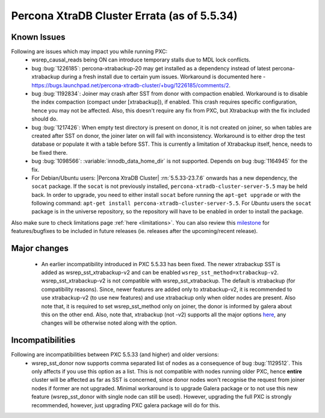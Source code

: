 .. _Errata:

====================================
 Percona XtraDB Cluster Errata (as of 5.5.34)
====================================

Known Issues
-------------

Following are issues which may impact you while running PXC:
 - wsrep_causal_reads being ON can introduce temporary stalls due to MDL lock conflicts.
 - bug :bug:`1226185`: percona-xtrabackup-20 may get installed as a dependency instead of latest percona-xtrabackup during a fresh install due to certain yum issues. Workaround is documented here - https://bugs.launchpad.net/percona-xtradb-cluster/+bug/1226185/comments/2.
 - bug :bug:`1192834`: Joiner may crash after SST from donor with compaction enabled. Workaround is to disable the index compaction (compact under [xtrabackup]), if enabled. This crash requires specific configuration, hence you may not be affected. Also, this doesn't require any fix from PXC, but Xtrabackup with the fix included should do.
 - bug :bug:`1217426`: When empty test directory is present on donor, it is not created on joiner, so when tables are created after SST on donor, the joiner later on will fail with inconsistency. Workaround is to either drop the test database or populate it with a table before SST. This is currently a limitation of Xtrabackup itself, hence, needs to be fixed there.
 - bug :bug:`1098566`: :variable:`innodb_data_home_dir` is not supported. Depends on bug :bug:`1164945` for the fix.
 - For Debian/Ubuntu users: |Percona XtraDB Cluster| :rn:`5.5.33-23.7.6` onwards has a new dependency, the ``socat`` package. If the ``socat`` is not previously installed, ``percona-xtradb-cluster-server-5.5`` may be held back. In order to upgrade, you need to either install ``socat`` before running the ``apt-get upgrade`` or with the following command: ``apt-get install percona-xtradb-cluster-server-5.5``. For *Ubuntu* users the ``socat`` package is in the universe repository, so the repository will have to be enabled in order to install the package.


Also make sure to check limitations page :ref:`here <limitations>`. You can also review this `milestone <https://launchpad.net/percona-xtradb-cluster/+milestone/future-5.5>`_ for features/bugfixes to be included in future releases (ie. releases after the upcoming/recent release).

Major changes
--------------- 

 - An earlier incompatibility introduced in PXC 5.5.33 has been fixed. The newer xtrabackup SST is added as wsrep_sst_xtrabackup-v2 and can be enabled ``wsrep_sst_method=xtrabackup-v2``. wsrep_sst_xtrabackup-v2 is not compatible with wsrep_sst_xtrabackup. The default is xtrabackup (for compatibility reasons). Since, newer features are added only to xtrabackup-v2, it is recommended to use xtrabackup-v2 (to use new features) and use xtrabackup only when older nodes are present. Also note that, it is required to set wsrep_sst_method only on joiner, the donor is informed by galera about this on the other end. Also, note that, xtrabackup (not -v2) supports all the major options `here <http://www.percona.com/doc/percona-xtradb-cluster/manual/xtrabackup_sst.html>`_, any changes will be otherwise noted along with the option.

Incompatibilities
-------------------

Following are incompatibilities between PXC 5.5.33 (and higher) and older versions:
 - wsrep_sst_donor now supports comma separated list of nodes as a consequence of bug :bug:`1129512`. This only affects if you use this option as a list. This is not compatible with nodes running older PXC, hence **entire** cluster will be affected as far as SST is concerned, since donor nodes won't recognise the request from joiner nodes if former are not upgraded. Minimal workaround is to upgrade Galera package or to not use this new feature (wsrep_sst_donor with single node can still be used). However, upgrading the full PXC is strongly recommended, however, just upgrading PXC galera package will do for this.
